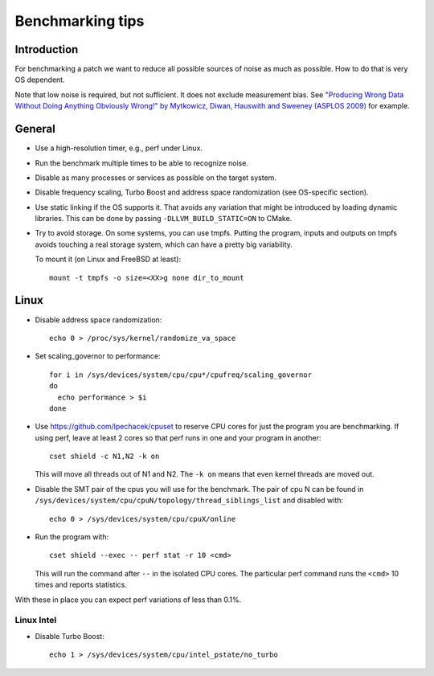 ==================================
Benchmarking tips
==================================


Introduction
============

For benchmarking a patch we want to reduce all possible sources of
noise as much as possible. How to do that is very OS dependent.

Note that low noise is required, but not sufficient. It does not
exclude measurement bias.
See `"Producing Wrong Data Without Doing Anything Obviously Wrong!" by Mytkowicz, Diwan, Hauswith and Sweeney (ASPLOS 2009) <https://users.cs.northwestern.edu/~robby/courses/322-2013-spring/mytkowicz-wrong-data.pdf>`_
for example.

General
================================

* Use a high-resolution timer, e.g., perf under Linux.

* Run the benchmark multiple times to be able to recognize noise.

* Disable as many processes or services as possible on the target system.

* Disable frequency scaling, Turbo Boost and address space
  randomization (see OS-specific section).

* Use static linking if the OS supports it. That avoids any variation that
  might be introduced by loading dynamic libraries. This can be done
  by passing ``-DLLVM_BUILD_STATIC=ON`` to CMake.

* Try to avoid storage. On some systems, you can use tmpfs. Putting the
  program, inputs and outputs on tmpfs avoids touching a real storage
  system, which can have a pretty big variability.

  To mount it (on Linux and FreeBSD at least)::

    mount -t tmpfs -o size=<XX>g none dir_to_mount

Linux
=====

* Disable address space randomization::

    echo 0 > /proc/sys/kernel/randomize_va_space

* Set scaling_governor to performance::

   for i in /sys/devices/system/cpu/cpu*/cpufreq/scaling_governor
   do
     echo performance > $i
   done

* Use https://github.com/lpechacek/cpuset to reserve CPU cores for just the
  program you are benchmarking. If using perf, leave at least 2 cores
  so that perf runs in one and your program in another::

    cset shield -c N1,N2 -k on

  This will move all threads out of N1 and N2. The ``-k on`` means
  that even kernel threads are moved out.

* Disable the SMT pair of the cpus you will use for the benchmark. The
  pair of cpu N can be found in
  ``/sys/devices/system/cpu/cpuN/topology/thread_siblings_list`` and
  disabled with::

    echo 0 > /sys/devices/system/cpu/cpuX/online


* Run the program with::

    cset shield --exec -- perf stat -r 10 <cmd>

  This will run the command after ``--`` in the isolated CPU cores. The
  particular perf command runs the ``<cmd>`` 10 times and reports
  statistics.

With these in place you can expect perf variations of less than 0.1%.

Linux Intel
-----------

* Disable Turbo Boost::

    echo 1 > /sys/devices/system/cpu/intel_pstate/no_turbo
